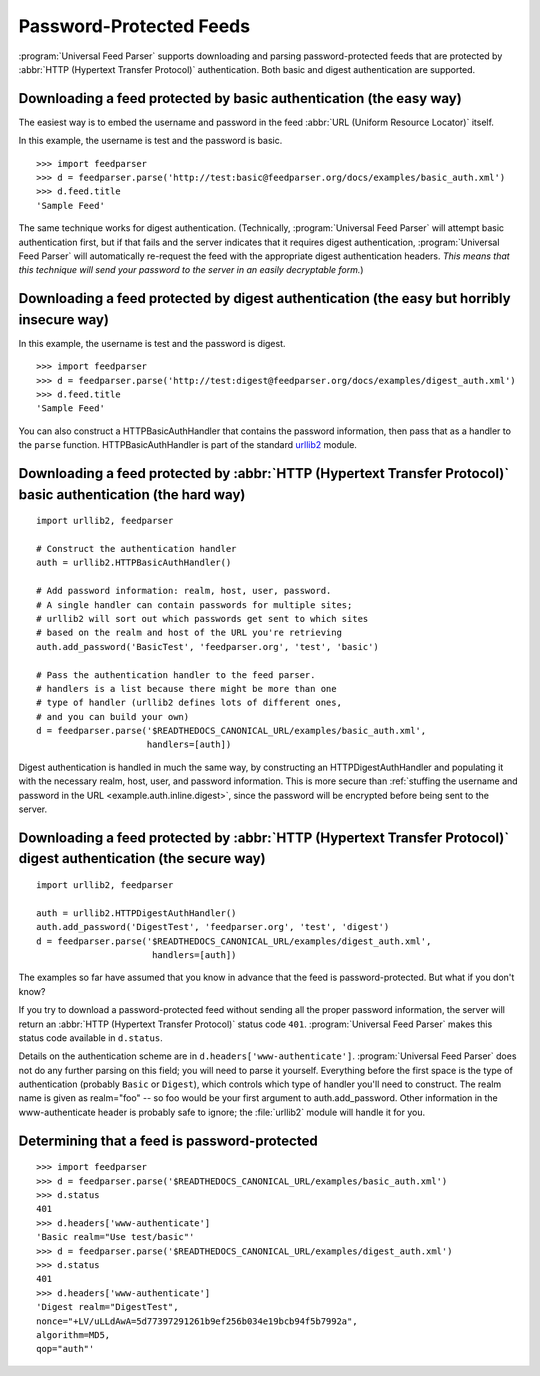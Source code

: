 Password-Protected Feeds
========================

:program:`Universal Feed Parser` supports downloading and parsing
password-protected feeds that are protected by :abbr:`HTTP (Hypertext Transfer Protocol)`
authentication.  Both basic and digest authentication are supported.


Downloading a feed protected by basic authentication (the easy way)
-------------------------------------------------------------------

The easiest way is to embed the username and password in the feed
:abbr:`URL (Uniform Resource Locator)` itself.

In this example, the username is test and the password is basic.

::

    >>> import feedparser
    >>> d = feedparser.parse('http://test:basic@feedparser.org/docs/examples/basic_auth.xml')
    >>> d.feed.title
    'Sample Feed'

The same technique works for digest authentication.  (Technically,
:program:`Universal Feed Parser` will attempt basic authentication first, but
if that fails and the server indicates that it requires digest authentication,
:program:`Universal Feed Parser` will automatically re-request the feed with
the appropriate digest authentication headers.  *This means that this technique
will send your password to the server in an easily decryptable form.*)


.. _example.auth.inline.digest:

Downloading a feed protected by digest authentication (the easy but horribly insecure way)
------------------------------------------------------------------------------------------

In this example, the username is test and the password is digest.

::

    >>> import feedparser
    >>> d = feedparser.parse('http://test:digest@feedparser.org/docs/examples/digest_auth.xml')
    >>> d.feed.title
    'Sample Feed'



You can also construct a HTTPBasicAuthHandler that contains the password
information, then pass that as a handler to the ``parse`` function.
HTTPBasicAuthHandler is part of the standard `urllib2 <http://docs.python.org/lib/module-urllib2.html>`_ module.

Downloading a feed protected by :abbr:`HTTP (Hypertext Transfer Protocol)` basic authentication (the hard way)
--------------------------------------------------------------------------------------------------------------

::

    import urllib2, feedparser

    # Construct the authentication handler
    auth = urllib2.HTTPBasicAuthHandler()

    # Add password information: realm, host, user, password.
    # A single handler can contain passwords for multiple sites;
    # urllib2 will sort out which passwords get sent to which sites
    # based on the realm and host of the URL you're retrieving
    auth.add_password('BasicTest', 'feedparser.org', 'test', 'basic')

    # Pass the authentication handler to the feed parser.
    # handlers is a list because there might be more than one
    # type of handler (urllib2 defines lots of different ones,
    # and you can build your own)
    d = feedparser.parse('$READTHEDOCS_CANONICAL_URL/examples/basic_auth.xml',
                         handlers=[auth])



Digest authentication is handled in much the same way, by constructing an
HTTPDigestAuthHandler and populating it with the necessary realm, host, user,
and password information.  This is more secure than
:ref:`stuffing the username and password in the URL <example.auth.inline.digest>`,
since the password will be encrypted before being sent to the server.


Downloading a feed protected by :abbr:`HTTP (Hypertext Transfer Protocol)` digest authentication (the secure way)
-----------------------------------------------------------------------------------------------------------------

::

    import urllib2, feedparser

    auth = urllib2.HTTPDigestAuthHandler()
    auth.add_password('DigestTest', 'feedparser.org', 'test', 'digest')
    d = feedparser.parse('$READTHEDOCS_CANONICAL_URL/examples/digest_auth.xml',
                          handlers=[auth])


The examples so far have assumed that you know in advance that the feed is
password-protected.  But what if you don't know?

If you try to download a password-protected feed without sending all the proper
password information, the server will return an
:abbr:`HTTP (Hypertext Transfer Protocol)` status code ``401``.
:program:`Universal Feed Parser` makes this status code available in
``d.status``.

Details on the authentication scheme are in ``d.headers['www-authenticate']``.
:program:`Universal Feed Parser` does not do any further parsing on this field;
you will need to parse it yourself.  Everything before the first space is the
type of authentication (probably ``Basic`` or ``Digest``), which controls which
type of handler you'll need to construct.  The realm name is given as
realm="foo" -- so foo would be your first argument to auth.add_password.  Other
information in the www-authenticate header is probably safe to ignore; the
:file:`urllib2` module will handle it for you.


Determining that a feed is password-protected
---------------------------------------------

::

    >>> import feedparser
    >>> d = feedparser.parse('$READTHEDOCS_CANONICAL_URL/examples/basic_auth.xml')
    >>> d.status
    401
    >>> d.headers['www-authenticate']
    'Basic realm="Use test/basic"'
    >>> d = feedparser.parse('$READTHEDOCS_CANONICAL_URL/examples/digest_auth.xml')
    >>> d.status
    401
    >>> d.headers['www-authenticate']
    'Digest realm="DigestTest",
    nonce="+LV/uLLdAwA=5d77397291261b9ef256b034e19bcb94f5b7992a",
    algorithm=MD5,
    qop="auth"'
